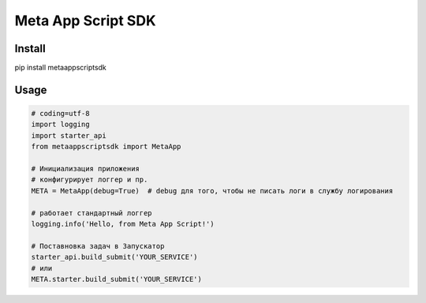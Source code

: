 =========================
Meta App Script SDK
=========================


Install
=======
pip install metaappscriptsdk


Usage
=====
.. code-block:: python

    # coding=utf-8
    import logging
    import starter_api
    from metaappscriptsdk import MetaApp

    # Инициализация приложения
    # конфигурирует логгер и пр.
    META = MetaApp(debug=True)  # debug для того, чтобы не писать логи в службу логирования

    # работает стандартный логгер
    logging.info('Hello, from Meta App Script!')

    # Поставновка задач в Запускатор
    starter_api.build_submit('YOUR_SERVICE')
    # или
    META.starter.build_submit('YOUR_SERVICE')

